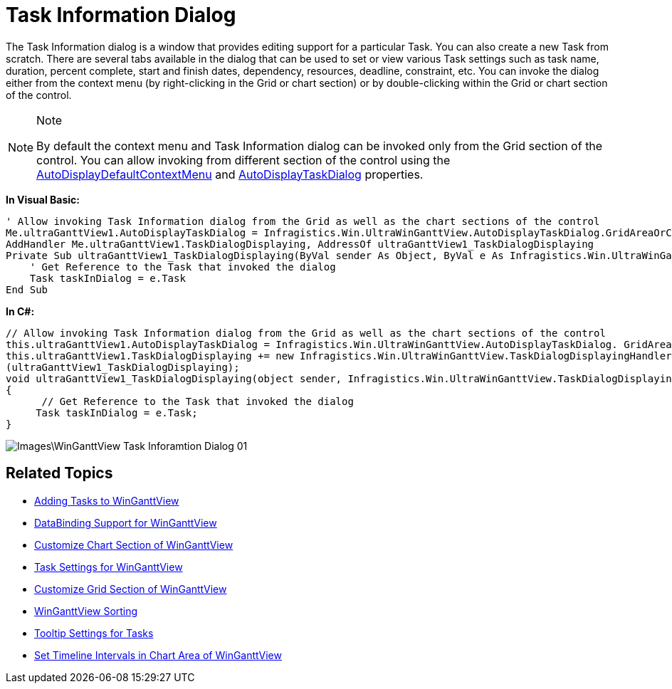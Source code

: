 ﻿////

|metadata|
{
    "name": "winganttview-task-information-dialog",
    "controlName": ["WinGanttView"],
    "tags": [],
    "guid": "{7CF42B86-02CC-445D-B285-AE00D6D131A5}",  
    "buildFlags": [],
    "createdOn": "0001-01-01T00:00:00Z"
}
|metadata|
////

= Task Information Dialog

The Task Information dialog is a window that provides editing support for a particular Task. You can also create a new Task from scratch. There are several tabs available in the dialog that can be used to set or view various Task settings such as task name, duration, percent complete, start and finish dates, dependency, resources, deadline, constraint, etc. You can invoke the dialog either from the context menu (by right-clicking in the Grid or chart section) or by double-clicking within the Grid or chart section of the control.

.Note
[NOTE]
====
By default the context menu and Task Information dialog can be invoked only from the Grid section of the control. You can allow invoking from different section of the control using the link:{ApiPlatform}win.ultrawinganttview{ApiVersion}~infragistics.win.ultrawinganttview.ultraganttview~autodisplaydefaultcontextmenu.html[AutoDisplayDefaultContextMenu] and link:{ApiPlatform}win.ultrawinganttview{ApiVersion}~infragistics.win.ultrawinganttview.ultraganttview~autodisplaytaskdialog.html[AutoDisplayTaskDialog] properties.
====

*In Visual Basic:*

----
' Allow invoking Task Information dialog from the Grid as well as the chart sections of the control 
Me.ultraGanttView1.AutoDisplayTaskDialog = Infragistics.Win.UltraWinGanttView.AutoDisplayTaskDialog.GridAreaOrChartArea 
AddHandler Me.ultraGanttView1.TaskDialogDisplaying, AddressOf ultraGanttView1_TaskDialogDisplaying 
Private Sub ultraGanttView1_TaskDialogDisplaying(ByVal sender As Object, ByVal e As Infragistics.Win.UltraWinGanttView.TaskDialogDisplayingEventArgs) Handles ultraGanttView1.TaskDialogDisplaying
    ' Get Reference to the Task that invoked the dialog
    Task taskInDialog = e.Task
End Sub
----

*In C#:*

----
// Allow invoking Task Information dialog from the Grid as well as the chart sections of the control
this.ultraGanttView1.AutoDisplayTaskDialog = Infragistics.Win.UltraWinGanttView.AutoDisplayTaskDialog. GridAreaOrChartArea;
this.ultraGanttView1.TaskDialogDisplaying += new Infragistics.Win.UltraWinGanttView.TaskDialogDisplayingHandler
(ultraGanttView1_TaskDialogDisplaying);
void ultraGanttView1_TaskDialogDisplaying(object sender, Infragistics.Win.UltraWinGanttView.TaskDialogDisplayingEventArgs e)
{
      // Get Reference to the Task that invoked the dialog
     Task taskInDialog = e.Task;
}
----

image::Images\WinGanttView_Task_Inforamtion_Dialog_01.png[]

== Related Topics

* link:winganttview-adding-tasks-to-winganttview.html[Adding Tasks to WinGanttView]
* link:winganttview-databinding-support-for-winganttview.html[DataBinding Support for WinGanttView]
* link:winganttview-customize-chart-section-of-winganttview.html[Customize Chart Section of WinGanttView]
* link:winganttview-task-settings-for-winganttview.html[Task Settings for WinGanttView]
* link:winganttview-customize-grid-section-of-winganttview.html[Customize Grid Section of WinGanttView]
* link:winganttview-winganttview-sorting.html[WinGanttView Sorting]
* link:winganttview-tooltip-settings-for-tasks.html[Tooltip Settings for Tasks]
* link:winganttview-set-timeline-intervals-in-chart-area-of-winganttview.html[Set Timeline Intervals in Chart Area of WinGanttView]
